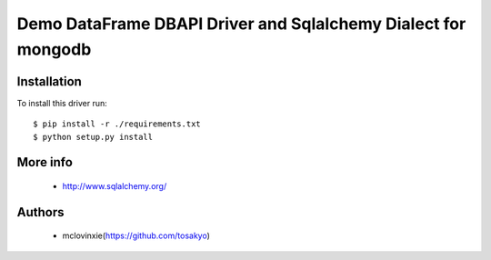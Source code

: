 Demo DataFrame DBAPI Driver and Sqlalchemy Dialect for mongodb
==============================

Installation
------------

To install this driver run::

    $ pip install -r ./requirements.txt
    $ python setup.py install


More info
---------

 * http://www.sqlalchemy.org/


Authors
-------

 * mclovinxie(https://github.com/tosakyo)
